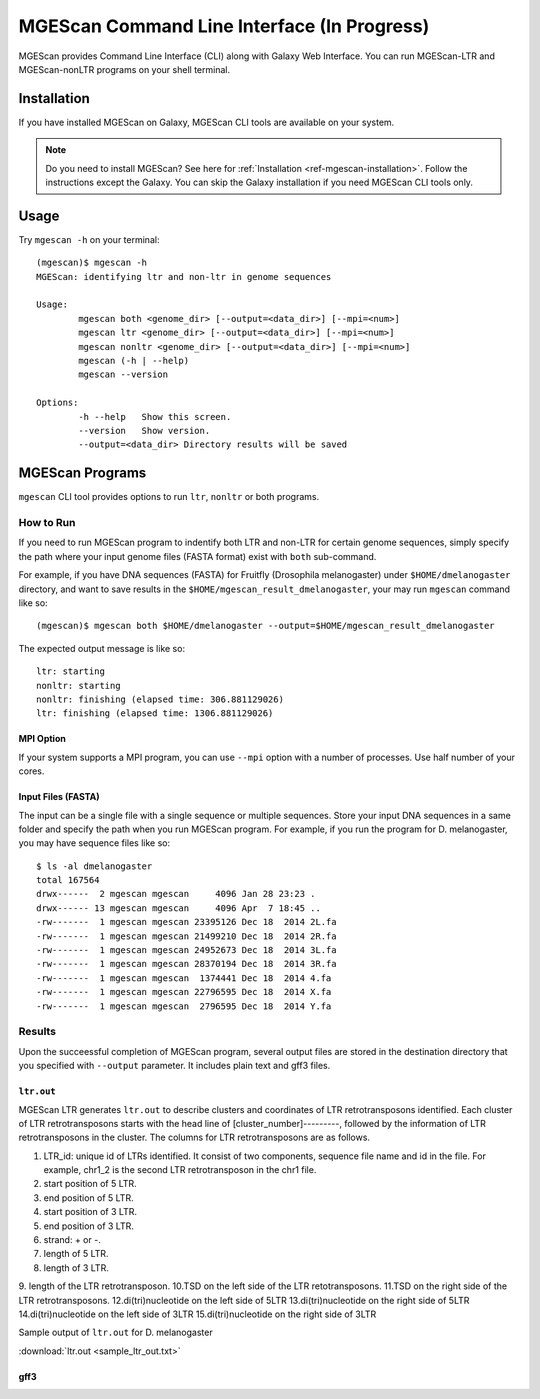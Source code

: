MGEScan Command Line Interface (In Progress)
===============================================================================

MGEScan provides Command Line Interface (CLI) along with Galaxy Web Interface.
You can run MGEScan-LTR and MGEScan-nonLTR programs on your shell terminal.

Installation
-------------------------------------------------------------------------------

If you have installed MGEScan on Galaxy, MGEScan CLI tools are available on your system. 

.. note:: Do you need to install MGEScan? See here for :ref:`Installation <ref-mgescan-installation>`. Follow the instructions except the Galaxy. You can skip the Galaxy installation if you need MGEScan CLI tools only.

Usage
-------------------------------------------------------------------------------

Try ``mgescan -h`` on your terminal:

::

  (mgescan)$ mgescan -h
  MGEScan: identifying ltr and non-ltr in genome sequences

  Usage:
          mgescan both <genome_dir> [--output=<data_dir>] [--mpi=<num>]
          mgescan ltr <genome_dir> [--output=<data_dir>] [--mpi=<num>]
          mgescan nonltr <genome_dir> [--output=<data_dir>] [--mpi=<num>]
          mgescan (-h | --help)
          mgescan --version

  Options:
          -h --help   Show this screen.
          --version   Show version.
          --output=<data_dir> Directory results will be saved

MGEScan Programs
-------------------------------------------------------------------------------

``mgescan`` CLI tool provides options to run ``ltr``, ``nonltr`` or both
programs.

How to Run
^^^^^^^^^^^^^^^^^^^^^^^^^^^^^^^^^^^^^^^^^^^^^^^^^^^^^^^^^^^^^^^^^^^^^^^^^^^^^^^

If you need to run MGEScan program to indentify both LTR and non-LTR for
certain genome sequences, simply specify the path where your input genome files
(FASTA format) exist with ``both`` sub-command.

For example, if you have DNA sequences (FASTA) for Fruitfly (Drosophila
melanogaster) under ``$HOME/dmelanogaster`` directory, and want to save
results in the ``$HOME/mgescan_result_dmelanogaster``, your may run ``mgescan``
command like so::


  (mgescan)$ mgescan both $HOME/dmelanogaster --output=$HOME/mgescan_result_dmelanogaster


The expected output message is like so::

        ltr: starting
        nonltr: starting
        nonltr: finishing (elapsed time: 306.881129026)
        ltr: finishing (elapsed time: 1306.881129026)


MPI Option
"""""""""""""""""""""""""""""""""""""""""""""""""""""""""""""""""""""""""""""""

If your system supports a MPI program, you can use ``--mpi`` option with a
number of processes. Use half number of your cores.

Input Files (FASTA)
"""""""""""""""""""""""""""""""""""""""""""""""""""""""""""""""""""""""""""""""

The input can be a single file with a single sequence or multiple sequences.
Store your input DNA sequences in a same folder and specify the path when you
run MGEScan program. For example, if you run the program for D. melanogaster,
you may have sequence files like so::

        $ ls -al dmelanogaster
        total 167564
        drwx------  2 mgescan mgescan     4096 Jan 28 23:23 .
        drwx------ 13 mgescan mgescan     4096 Apr  7 18:45 ..
        -rw-------  1 mgescan mgescan 23395126 Dec 18  2014 2L.fa
        -rw-------  1 mgescan mgescan 21499210 Dec 18  2014 2R.fa
        -rw-------  1 mgescan mgescan 24952673 Dec 18  2014 3L.fa
        -rw-------  1 mgescan mgescan 28370194 Dec 18  2014 3R.fa
        -rw-------  1 mgescan mgescan  1374441 Dec 18  2014 4.fa
        -rw-------  1 mgescan mgescan 22796595 Dec 18  2014 X.fa
        -rw-------  1 mgescan mgescan  2796595 Dec 18  2014 Y.fa

Results
^^^^^^^^^^^^^^^^^^^^^^^^^^^^^^^^^^^^^^^^^^^^^^^^^^^^^^^^^^^^^^^^^^^^^^^^^^^^^^^

Upon the succeessful completion of MGEScan program, several output files are
stored in the destination directory that you specified with ``--output``
parameter.  It includes plain text and gff3 files.

``ltr.out``
"""""""""""""""""""""""""""""""""""""""""""""""""""""""""""""""""""""""""""""""

MGEScan LTR generates ``ltr.out`` to describe clusters and coordinates of LTR
retrotransposons identified. Each cluster of LTR retrotransposons starts with
the head line of [cluster_number]---------, followed by the information of LTR
retrotransposons in the cluster. The columns for LTR retrotransposons are as
follows.

1. LTR_id: unique id of LTRs identified. It consist of two components, sequence
   file name and id in the file. For example, chr1_2 is the second LTR
   retrotransposon in the chr1 file.
2. start position of 5 LTR.
3. end position of 5 LTR.
4. start position of 3 LTR.
5. end position of 3 LTR.
6. strand: + or -.
7. length of 5 LTR.
8. length of 3 LTR.
9. length of the LTR retrotransposon.
10.TSD on the left side of the LTR retotransposons.
11.TSD on the right side of the LTR retrotransposons.
12.di(tri)nucleotide on the left side of 5LTR
13.di(tri)nucleotide on the right side of 5LTR
14.di(tri)nucleotide on the left side of 3LTR
15.di(tri)nucleotide on the right side of 3LTR


Sample output of ``ltr.out`` for D. melanogaster

:download:`ltr.out <sample_ltr_out.txt>`

gff3
"""""""""""""""""""""""""""""""""""""""""""""""""""""""""""""""""""""""""""""""


